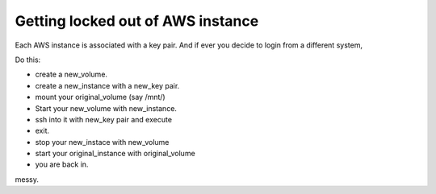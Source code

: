 Getting locked out of AWS instance
------------------------------------

Each AWS instance is associated with a key pair. And if ever you decide to login from a different system,

Do this:

* create a new_volume.
* create a new_instance with a new_key pair.
* mount your original_volume (say /mnt/)
* Start your new_volume with new_instance.
* ssh into it with new_key pair and execute
  
  .. sourcecode:: bash
      cat ~/.ssh/authorized_keys >> /mnt/home/<user>/.ssh/authorized_keys
* exit.
* stop your new_instace with new_volume
* start your original_instance with original_volume
* you are back in.

messy.
